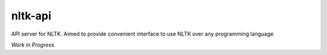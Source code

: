 nltk-api
========

API server for NLTK. Aimed to provide convenient interface to use NLTK over
any programming language

*Work in Progress*

